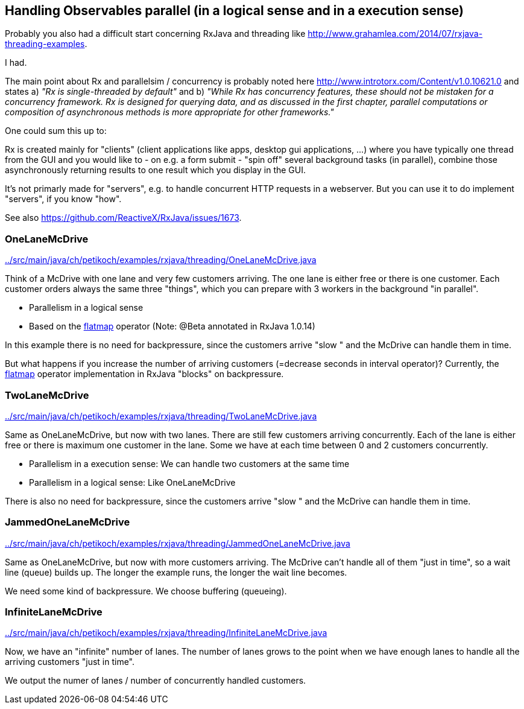 == Handling Observables parallel (in a logical sense and in a execution sense)

Probably you also had a difficult start concerning RxJava and threading like http://www.grahamlea.com/2014/07/rxjava-threading-examples.

I had.

The main point about Rx and parallelsim / concurrency is probably noted here http://www.introtorx.com/Content/v1.0.10621.0 and states
a) _"Rx is single-threaded by default"_
and b) _"While Rx has concurrency features, these should not be mistaken for a concurrency framework. Rx is designed for querying data, and as discussed in the first chapter, parallel computations or composition of asynchronous methods is more appropriate for other frameworks."_

One could sum this up to:

Rx is created mainly for "clients" (client applications like apps, desktop gui applications, ...) where
you have typically one thread from the GUI and you would like to - on e.g. a form submit - "spin off" several background tasks (in parallel),
combine those asynchronously returning results to one result which you display in the GUI.

It's not primarly made for "servers", e.g. to handle concurrent HTTP requests in a webserver. But you can use it to do implement "servers", if you know "how".

See also https://github.com/ReactiveX/RxJava/issues/1673.

=== OneLaneMcDrive

link:../src/main/java/ch/petikoch/examples/rxjava/threading/OneLaneMcDrive.java[]

Think of a McDrive with one lane and very few customers arriving. The one lane is either free or there is one customer.
Each customer orders always the same three "things", which you can prepare with 3 workers in the background "in parallel".

* Parallelism in a logical sense
* Based on the http://reactivex.io/documentation/operators/flatmap.html[flatmap] operator (Note: @Beta annotated in RxJava 1.0.14)

In this example there is no need for backpressure, since the customers arrive "slow " and the McDrive can handle them in time.

But what happens if you increase the number of arriving customers (=decrease seconds in interval operator)?
Currently, the http://reactivex.io/documentation/operators/flatmap.html[flatmap] operator implementation in RxJava "blocks" on backpressure.

=== TwoLaneMcDrive

link:../src/main/java/ch/petikoch/examples/rxjava/threading/TwoLaneMcDrive.java[]

Same as OneLaneMcDrive, but now with two lanes. There are still few customers arriving concurrently. Each of the lane
is either free or there is maximum one customer in the lane. Some we have at each time between 0 and 2 customers concurrently.

* Parallelism in a execution sense: We can handle two customers at the same time
* Parallelism in a logical sense: Like OneLaneMcDrive

There is also no need for backpressure, since the customers arrive "slow " and the McDrive can handle them in time.

=== JammedOneLaneMcDrive

link:../src/main/java/ch/petikoch/examples/rxjava/threading/JammedOneLaneMcDrive.java[]

Same as OneLaneMcDrive, but now with more customers arriving. The McDrive can't handle all of them "just in time",
so a wait line (queue) builds up. The longer the example runs, the longer the wait line becomes.

We need some kind of backpressure. We choose buffering (queueing).

=== InfiniteLaneMcDrive

link:../src/main/java/ch/petikoch/examples/rxjava/threading/InfiniteLaneMcDrive.java[]

Now, we have an "infinite" number of lanes. The number of lanes grows to the point when we have
enough lanes to handle all the arriving customers "just in time".

We output the numer of lanes / number of concurrently handled customers.


